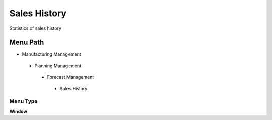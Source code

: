 
.. _functional-guide/menu/saleshistory:

=============
Sales History
=============

Statistics of sales history

Menu Path
=========


* Manufacturing Management

 * Planning Management

  * Forecast Management

   * Sales History

Menu Type
---------
\ **Window**\ 


.. seealso::
    :ref:`functional-guidewindow-saleshistory`
